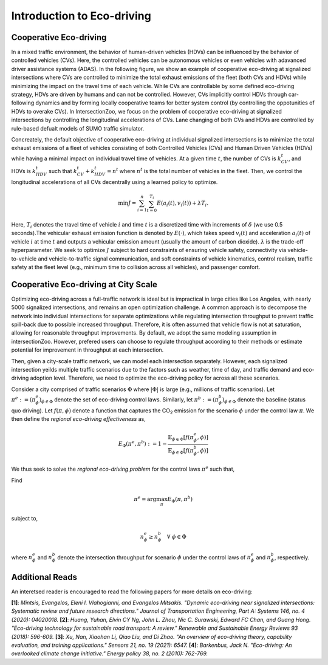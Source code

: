 .. _main_concepts_eco_driving:

Introduction to Eco-driving
===========================

.. _eco_driving:

Cooperative Eco-driving
-----------------------

In a mixed traffic environment, the behavior of human-driven vehicles (HDVs) can be influenced by the behavior of controlled vehicles (CVs). Here, 
the controlled vehicles can be autonomous vehicles or even vehicles with adavanced driver assistance systems (ADAS).
In the following figure, we show an example of cooperative eco-driving at signalized intersections where CVs are controlled to 
minimize the total exhaust emissions of the fleet (both CVs and HDVs) while minimizing the impact on the travel time of each vehicle. 
While CVs are controllable by some defined eco-driving strategy, HDVs are driven by humans and can not be controlled. However, CVs implicitly control HDVs 
through car-following dynamics and by forming locally cooperative teams for better system control 
(by controlling the oppotunities of HDVs to overake CVs). In IntersectionZoo, we focus on the problem of cooperative eco-driving at signalized intersections by 
controlling the longitudinal accelerations of CVs. Lane changing of both CVs and HDVs are controlled by rule-based defualt models of SUMO traffic simulator. 

.. image:: image/eco-drive.png
    :alt: Eco-driving Example
    :scale: 30%
    :align: center

Concreately, the default objective of cooperative eco-driving at individual signalized intersections is to minimize the total exhaust emissions of a 
fleet of vehicles consisting of both Controlled Vehicles (CVs) and Human Driven Vehicles (HDVs) 
while having a minimal impact on individual travel time of vehicles. At a given time :math:`t`, the number of CVs is :math:`k_{CV}^t`, 
and HDVs is :math:`k_{HDV}^t` such that :math:`k_{CV}^t + k_{HDV}^t = n^t` where :math:`n^t` is the total number of vehicles in the fleet. 
Then, we control the longitudinal accelerations of all CVs decentrally using a learned policy to optimize.

.. math::

   \min J = \sum_{i=1}^{n} \sum_{t=0}^{T_i} E\left(a_i(t), v_i(t)\right) + \lambda T_i.


Here, :math:`T_i` denotes the travel time of vehicle :math:`i` and time :math:`t` is a discretized time with increments of :math:`\delta` 
(we use 0.5 seconds).The vehicular exhaust emission function is denoted by :math:`E(\cdot)`, which takes speed :math:`v_i(t)` and acceleration :math:`a_i(t)` 
of vehicle :math:`i` at time :math:`t` and outputs a vehicular emission amount (usually the amount of carbon dioxide). :math:`\lambda` 
is the trade-off hyperparameter. We seek to optimize :math:`J` subject to hard constraints of ensuring vehicle safety, 
connectivity via vehicle-to-vehicle and vehicle-to-traffic signal communication, and soft constraints of vehicle kinematics, 
control realism, traffic safety at the fleet level (e.g., minimum time to collision across all vehicles), and passenger comfort.

Cooperative Eco-driving at City Scale
-------------------------------------

Optimizing eco-driving across a full-traffic network is ideal but is impractical in large cities like Los Angeles, with nearly 5000 signalized intersections, 
and remains an open optimization challenge. A common approach is to decompose the network into individual intersections for separate optimizations while 
regulating intersection throughput to prevent traffic spill-back due to possible increased throughput. Therefore, it is often assumed that vehicle 
flow is not at saturation, allowing for reasonable throughput improvements. By default, we adopt the same modeling assumption in intersectionZoo. However, prefered 
users can choose to regulate throughput according to their methods or estimate potential for improvement in throughput at each intersection. 

Then, given a city-scale traffic network, we can model each intersection separately. However, each signalized intersection yeilds multiple 
traffic scenarios due to the factors such as weather, time of day, and traffic demand and eco-driving adoption level. 
Therefore, we need to optimize the eco-driving policy for across all these scenarios. 


Consider a city comprised of traffic scenarios :math:`\Phi` where :math:`|\Phi|` is large (e.g., millions of traffic scenarios). 
Let :math:`\pi^e :=  (\pi^e_{\phi})_{\phi \in \Phi}` denote the set of eco-driving control laws. 
Similarly, let :math:`\pi^b :=  (\pi^b_{\phi})_{\phi \in \Phi}` denote the baseline (status quo driving). 
Let :math:`f(\pi, \phi)` denote a function that captures the CO\ :sub:`2` emission for the scenario :math:`\phi` under the control law :math:`\pi`. 
We then define the *regional eco-driving effectiveness* as,

.. math::

   E_{\Phi}(\pi^e, \pi^b) := 1 - \frac{\mathbb{E}_{\phi \in \Phi} [f(\pi^e_{\phi}, \phi)]}{\mathbb{E}_{\phi \in \Phi} [f(\pi^b_{\phi}, \phi)]}

We thus seek to solve the *regional eco-driving problem* for the control laws :math:`\pi^e` such that,

Find

.. math::

   \pi^e = \arg\max_{\pi} E_{\Phi}(\pi, \pi^b)

subject to,

.. math::

   n_{\phi}^{e} \geq n_{\phi}^{b} \quad \forall \; \phi \in \Phi

where :math:`n_{\phi}^{e}` and :math:`n_{\phi}^{b}` denote the intersection throughput for scenario :math:`\phi` under the control laws of :math:`\pi^e_{\phi}` and :math:`\pi^b_{\phi}`, respectively.

Additional Reads
---------------

An interetsed reader is encouraged to read the following papers for more details on eco-driving:

**[1]**: *Mintsis, Evangelos, Eleni I. Vlahogianni, and Evangelos Mitsakis. "Dynamic eco-driving near signalized intersections: Systematic review and 
future research directions." Journal of Transportation Engineering, Part A: Systems 146, no. 4 (2020): 04020018.* \
**[2]**: *Huang, Yuhan, Elvin CY Ng, John L. Zhou, Nic C. Surawski, Edward FC Chan, and Guang Hong. "Eco-driving 
technology for sustainable road transport: A review." Renewable and Sustainable Energy Reviews 93 (2018): 596-609.* \
**[3]**: *Xu, Nan, Xiaohan Li, Qiao Liu, and Di Zhao. "An overview of eco-driving theory, capability evaluation, 
and training applications." Sensors 21, no. 19 (2021): 6547.* \
**[4]**: *Barkenbus, Jack N. "Eco-driving: An overlooked climate change initiative." Energy policy 38, no. 2 (2010): 762-769.*
